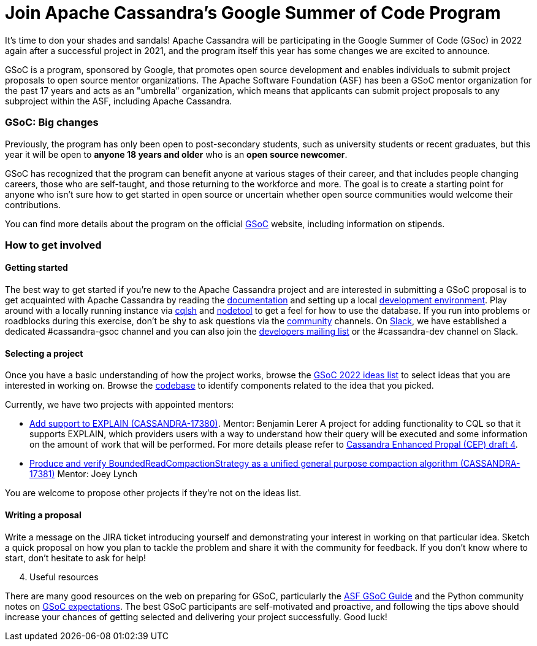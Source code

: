 = Join Apache Cassandra’s Google Summer of Code Program
:page-layout: single-post
:page-role: blog-post
:page-post-date: March 7, 2022
:page-post-author: Paulo Motta
:description: The Apache Cassandra Community
:keywords: 

It’s time to don your shades and sandals! Apache Cassandra will be participating in the Google Summer of Code (GSoc) in 2022 again after a successful project in 2021, and the program itself this year has some changes we are excited to announce.

GSoC is a program, sponsored by Google, that promotes open source development and enables individuals to submit project proposals to open source mentor organizations. The Apache Software Foundation (ASF) has been a GSoC mentor organization for the past 17 years and acts as an "umbrella" organization, which means that applicants can submit project proposals to any subproject within the ASF, including Apache Cassandra.

=== GSoC: Big changes

Previously, the program has only been open to post-secondary students, such as university students or recent graduates, but this year it will be open to *anyone 18 years and older* who is an *open source newcomer*.

GSoC has recognized that the program can benefit anyone at various stages of their career, and that includes people changing careers, those who are self-taught, and those returning to the workforce and more. The goal is to create a starting point for anyone who isn’t sure how to get started in open source or uncertain whether open source communities would welcome their contributions.

You can find more details about the program on the official https://summerofcode.withgoogle.com/programs/2022[GSoC^] website, including information on stipends.

=== How to get involved

#### Getting started

The best way to get started if you're new to the Apache Cassandra project and are interested in submitting a GSoC proposal is to get acquainted with Apache Cassandra by reading the link:/doc/latest/index.html[documentation] and setting up a local xref:development/ide.adoc[development environment]. Play around with a locally running instance via link:/doc/latest/cassandra/tools/cqlsh.html[cqlsh] and link:/doc/latest/cassandra/tools/nodetool/nodetool.html[nodetool] to get a feel for how to use the database. If you run into problems or roadblocks during this exercise, don't be shy to ask questions via the xref:community.adoc[community] channels. On https://infra.apache.org/slack.html[Slack^], we have established a dedicated #cassandra-gsoc channel and you can also join the mailto:dev-subscribe@cassandra.apache.org[developers mailing list^] or the #cassandra-dev channel on Slack.

[start=2]
#### Selecting a project

Once you have a basic understanding of how the project works, browse the https://issues.apache.org/jira/browse/CASSANDRA-17381?jql=project%20%3D%20CASSANDRA%20AND%20labels%20in%20(gsoc2022%2C%20gsoc22)[GSoC 2022 ideas list^] to select ideas that you are interested in working on. Browse the https://github.com/apache/cassandra/[codebase^] to identify components related to the idea that you picked. 

Currently, we have two projects with appointed mentors: 

** https://issues.apache.org/jira/browse/CASSANDRA-17380[Add support to EXPLAIN (CASSANDRA-17380)^].
Mentor: Benjamin Lerer
A project for adding functionality to CQL so that it supports EXPLAIN, which providers users with a way to understand how their query will be executed and some information on the amount of work that will be performed. For more details please refer to https://docs.google.com/document/d/1s_gc4TDYdDbHnYHHVxxjqVVUn3MONUqG6W2JehnC11g/edit[Cassandra Enhanced Propal (CEP) draft 4^].
** https://issues.apache.org/jira/browse/CASSANDRA-17381[Produce and verify BoundedReadCompactionStrategy as a unified general purpose compaction algorithm (CASSANDRA-17381)^]
Mentor: Joey Lynch

You are welcome to propose other projects if they’re not on the ideas list.

[start=3]
#### Writing a proposal

Write a message on the JIRA ticket introducing yourself and demonstrating your interest in working on that particular idea. Sketch a quick proposal on how you plan to tackle the problem and share it with the community for feedback. If you don't know where to start, don't hesitate to ask for help!

[start=4]
. Useful resources

There are many good resources on the web on preparing for GSoC, particularly the https://community.apache.org/gsoc.html[ASF GSoC Guide^] and the Python community notes on https://wiki.python.org/moin/SummerOfCode/Expectations[GSoC expectations^]. The best GSoC participants are self-motivated and proactive, and following the tips above should increase your chances of getting selected and delivering your project successfully. Good luck!